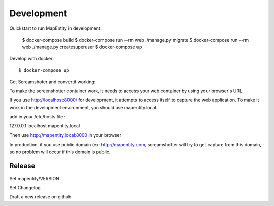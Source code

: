Development
===========

Quickstart to run MapEntity in development :

    $ docker-compose build
    $ docker-compose run --rm web ./manage.py migrate
    $ docker-compose run --rm web ./manage.py createsuperuser
    $ docker-compose up

Develop with docker::

    $ docker-compose up

Get Screamshoter and convertit working:

To make the screenshotter container work, it needs to access your web container by using your browser's URL.

If you use http://localhost:8000/ for development, it attempts to access itself to capture the web application.
To make it work in the development environment, you should use mapentity.local.



add in your /etc/hosts file :


127.0.0.1    localhost mapentity.local

Then use http://mapentity.local:8000 in your browser


In production, if you use public domain (ex: http://mapentity.com, screamshotter will try to get capture from this
domain, so no problem will occur if this domain is public.


Release
-------

Set mapentity/VERSION

Set Changelog

Draft a new release on github
